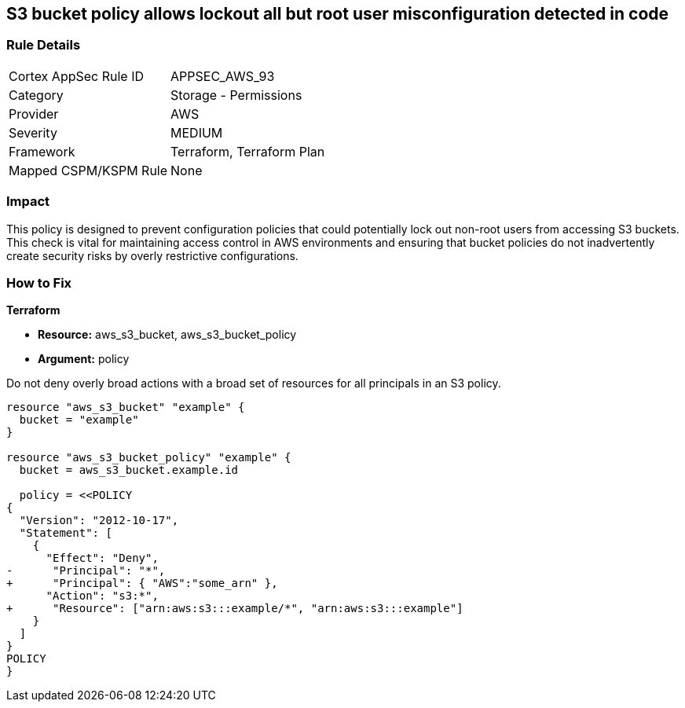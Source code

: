 == S3 bucket policy allows lockout all but root user misconfiguration detected in code


=== Rule Details

[cols="1,2"]
|===
|Cortex AppSec Rule ID |APPSEC_AWS_93
|Category |Storage - Permissions
|Provider |AWS
|Severity |MEDIUM
|Framework |Terraform, Terraform Plan
|Mapped CSPM/KSPM Rule |None
|===


=== Impact
This policy is designed to prevent configuration policies that could potentially lock out non-root users from accessing S3 buckets. This check is vital for maintaining access control in AWS environments and ensuring that bucket policies do not inadvertently create security risks by overly restrictive configurations.


=== How to Fix


*Terraform* 


* *Resource:* aws_s3_bucket, aws_s3_bucket_policy
* *Argument:* policy

Do not deny overly broad actions with a broad set of resources for all principals in an S3 policy.

[source,go]
----
resource "aws_s3_bucket" "example" {
  bucket = "example"
}

resource "aws_s3_bucket_policy" "example" {
  bucket = aws_s3_bucket.example.id

  policy = <<POLICY
{
  "Version": "2012-10-17",
  "Statement": [
    {
      "Effect": "Deny",
-      "Principal": "*",
+      "Principal": { "AWS":"some_arn" },
      "Action": "s3:*",
+      "Resource": ["arn:aws:s3:::example/*", "arn:aws:s3:::example"]
    }
  ]
}
POLICY
}
----

